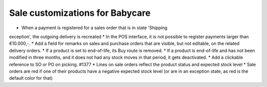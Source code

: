 Sale customizations for Babycare
================================

* When a payment is registered for a sales order that is in state 'Shipping
exception', the outgoing delivery is recreated
* In the POS interface, it is not possible to register payments larger than
€10.000,-.
* Add a field for remarks on sales and purchase orders that are visible, but
not editable, on the related delivery orders.
* If a product is set to end-of-life, its Buy route is removed.
* If a product is end-of-life and has not been modified in three months, and
it does not had any stock moves in that period, it gets deactivated.
* Add a clickable reference to SO or PO on picking. #1377
* Lines on sale orders reflect the product status and expected stock level
* Sale orders are red if one of their products have a negative expected stock
level (or are in an exception state, as red is the default color for that)
